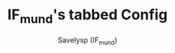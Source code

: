#+TITLE: IF_mund's tabbed Config
#+AUTHOR: Savelysp (IF_mund)
#+DESCRIPTION: IF_mund's personal tabbed config.
#+STARTUP: content
